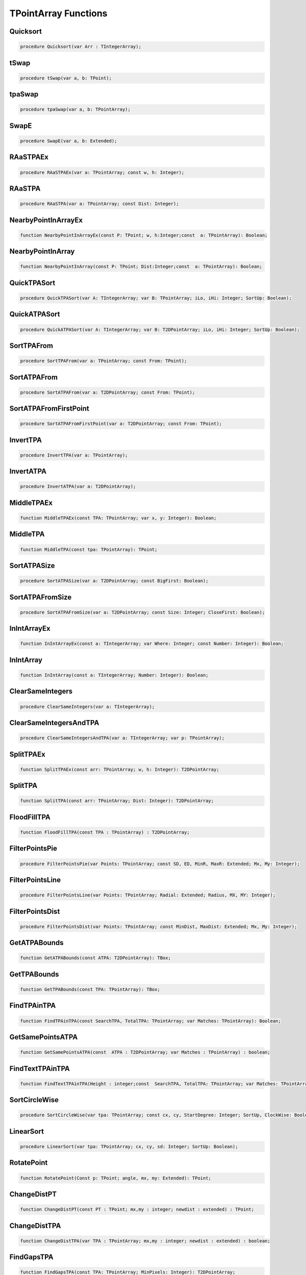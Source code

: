 
.. _scriptref_tpa:

TPointArray Functions
=====================

Quicksort
---------

.. code-block:: pascal

    procedure Quicksort(var Arr : TIntegerArray);


tSwap
-----

.. code-block:: pascal

    procedure tSwap(var a, b: TPoint);


tpaSwap
-------

.. code-block:: pascal

    procedure tpaSwap(var a, b: TPointArray);


SwapE
-----

.. code-block:: pascal

    procedure SwapE(var a, b: Extended);


RAaSTPAEx
---------

.. code-block:: pascal

    procedure RAaSTPAEx(var a: TPointArray; const w, h: Integer);


RAaSTPA
-------

.. code-block:: pascal

    procedure RAaSTPA(var a: TPointArray; const Dist: Integer);


NearbyPointInArrayEx
--------------------

.. code-block:: pascal

    function NearbyPointInArrayEx(const P: TPoint; w, h:Integer;const  a: TPointArray): Boolean;


NearbyPointInArray
------------------

.. code-block:: pascal

    function NearbyPointInArray(const P: TPoint; Dist:Integer;const  a: TPointArray): Boolean;


QuickTPASort
------------

.. code-block:: pascal

    procedure QuickTPASort(var A: TIntegerArray; var B: TPointArray; iLo, iHi: Integer; SortUp: Boolean);


QuickATPASort
-------------

.. code-block:: pascal

    procedure QuickATPASort(var A: TIntegerArray; var B: T2DPointArray; iLo, iHi: Integer; SortUp: Boolean);


SortTPAFrom
-----------

.. code-block:: pascal

    procedure SortTPAFrom(var a: TPointArray; const From: TPoint);


SortATPAFrom
------------

.. code-block:: pascal

    procedure SortATPAFrom(var a: T2DPointArray; const From: TPoint);


SortATPAFromFirstPoint
----------------------

.. code-block:: pascal

    procedure SortATPAFromFirstPoint(var a: T2DPointArray; const From: TPoint);


InvertTPA
---------

.. code-block:: pascal

    procedure InvertTPA(var a: TPointArray);


InvertATPA
----------

.. code-block:: pascal

    procedure InvertATPA(var a: T2DPointArray);


MiddleTPAEx
-----------

.. code-block:: pascal

    function MiddleTPAEx(const TPA: TPointArray; var x, y: Integer): Boolean;


MiddleTPA
---------

.. code-block:: pascal

    function MiddleTPA(const tpa: TPointArray): TPoint;


SortATPASize
------------

.. code-block:: pascal

    procedure SortATPASize(var a: T2DPointArray; const BigFirst: Boolean);


SortATPAFromSize
----------------

.. code-block:: pascal

    procedure SortATPAFromSize(var a: T2DPointArray; const Size: Integer; CloseFirst: Boolean);


InIntArrayEx
------------

.. code-block:: pascal

    function InIntArrayEx(const a: TIntegerArray; var Where: Integer; const Number: Integer): Boolean;


InIntArray
----------

.. code-block:: pascal

    function InIntArray(const a: TIntegerArray; Number: Integer): Boolean;


ClearSameIntegers
-----------------

.. code-block:: pascal

    procedure ClearSameIntegers(var a: TIntegerArray);


ClearSameIntegersAndTPA
-----------------------

.. code-block:: pascal

    procedure ClearSameIntegersAndTPA(var a: TIntegerArray; var p: TPointArray);


SplitTPAEx
----------

.. code-block:: pascal

    function SplitTPAEx(const arr: TPointArray; w, h: Integer): T2DPointArray;


SplitTPA
--------

.. code-block:: pascal

    function SplitTPA(const arr: TPointArray; Dist: Integer): T2DPointArray;


FloodFillTPA
------------

.. code-block:: pascal

    function FloodFillTPA(const TPA : TPointArray) : T2DPointArray;


FilterPointsPie
---------------

.. code-block:: pascal

    procedure FilterPointsPie(var Points: TPointArray; const SD, ED, MinR, MaxR: Extended; Mx, My: Integer);


FilterPointsLine
----------------

.. code-block:: pascal

    procedure FilterPointsLine(var Points: TPointArray; Radial: Extended; Radius, MX, MY: Integer);


FilterPointsDist
----------------

.. code-block:: pascal

    procedure FilterPointsDist(var Points: TPointArray; const MinDist, MaxDist: Extended; Mx, My: Integer);


GetATPABounds
-------------

.. code-block:: pascal

    function GetATPABounds(const ATPA: T2DPointArray): TBox;


GetTPABounds
------------

.. code-block:: pascal

    function GetTPABounds(const TPA: TPointArray): TBox;


FindTPAinTPA
------------

.. code-block:: pascal

    function FindTPAinTPA(const SearchTPA, TotalTPA: TPointArray; var Matches: TPointArray): Boolean;


GetSamePointsATPA
-----------------

.. code-block:: pascal

    function GetSamePointsATPA(const  ATPA : T2DPointArray; var Matches : TPointArray) : boolean;


FindTextTPAinTPA
----------------

.. code-block:: pascal

    function FindTextTPAinTPA(Height : integer;const  SearchTPA, TotalTPA: TPointArray; var Matches: TPointArray): Boolean;


SortCircleWise
--------------

.. code-block:: pascal

    procedure SortCircleWise(var tpa: TPointArray; const cx, cy, StartDegree: Integer; SortUp, ClockWise: Boolean);


LinearSort
----------

.. code-block:: pascal

    procedure LinearSort(var tpa: TPointArray; cx, cy, sd: Integer; SortUp: Boolean);


RotatePoint
-----------

.. code-block:: pascal

    function RotatePoint(Const p: TPoint; angle, mx, my: Extended): TPoint;


ChangeDistPT
------------

.. code-block:: pascal

    function ChangeDistPT(const PT : TPoint; mx,my : integer; newdist : extended) : TPoint;


ChangeDistTPA
-------------

.. code-block:: pascal

    function ChangeDistTPA(var TPA : TPointArray; mx,my : integer; newdist : extended) : boolean;


FindGapsTPA
-----------

.. code-block:: pascal

    function FindGapsTPA(const TPA: TPointArray; MinPixels: Integer): T2DPointArray;


RemoveDistTPointArray
---------------------

.. code-block:: pascal

    function RemoveDistTPointArray(x, y, dist: Integer;const  ThePoints: TPointArray; RemoveHigher: Boolean): TPointArray;


CombineTPA
----------

.. code-block:: pascal

    function CombineTPA(const Ar1, Ar2: TPointArray): TPointArray;


ReArrangeandShortenArrayEx
--------------------------

.. code-block:: pascal

    function ReArrangeandShortenArrayEx(const a: TPointArray; w, h: Integer): TPointArray;


ReArrangeandShortenArray
------------------------

.. code-block:: pascal

    function ReArrangeandShortenArray(const a: TPointArray; Dist: Integer): TPointArray;


TPAtoATPAEx
-----------

.. code-block:: pascal

    function TPAtoATPAEx(const TPA: TPointArray; w, h: Integer): T2DPointArray;


TPAtoATPA
---------

.. code-block:: pascal

    function TPAtoATPA(const TPA: TPointArray; Dist: Integer): T2DPointArray;


CombineIntArray
---------------

.. code-block:: pascal

    function CombineIntArray(const Ar1, Ar2: TIntegerArray): TIntegerArray;


MergeATPA
---------

.. code-block:: pascal

    function MergeATPA(const ATPA : T2DPointArray)  : TPointArray;


AppendTPA
---------

.. code-block:: pascal

    procedure AppendTPA(var TPA: TPointArray; const ToAppend: TPointArray);


TPAFromBox
----------

.. code-block:: pascal

    function TPAFromBox(const Box : TBox) : TPointArray;


RotatePoints
------------

.. code-block:: pascal

    function RotatePoints(Const P: TPointArray; A, cx, cy: Extended): TPointArray ;


FindTPAEdges
------------

.. code-block:: pascal

    function FindTPAEdges(const p: TPointArray): TPointArray;


ClearTPAFromTPA
---------------

.. code-block:: pascal

    function ClearTPAFromTPA(const arP, ClearPoints: TPointArray): TPointArray;


ReturnPointsNotInTPA
--------------------

.. code-block:: pascal

    function ReturnPointsNotInTPA(Const TotalTPA: TPointArray; const Box: TBox): TPointArray;


PointInTPA
----------

.. code-block:: pascal

    function PointInTPA(p: TPoint;const  arP: TPointArray): Boolean;


ClearDoubleTPA
--------------

.. code-block:: pascal

    procedure ClearDoubleTPA(var TPA: TPointArray);


TPACountSort
------------

.. code-block:: pascal

    procedure TPACountSort(Var TPA: TPointArray;const max: TPoint;Const SortOnX : Boolean);


TPACountSortBase
----------------

.. code-block:: pascal

    procedure TPACountSortBase(Var TPA: TPointArray;const maxx, base: TPoint; const SortOnX : Boolean);


InvertTIA
---------

.. code-block:: pascal

    procedure InvertTIA(var tI: TIntegerArray);


SumIntegerArray
---------------

.. code-block:: pascal

    function SumIntegerArray(const Ints : TIntegerArray): Integer;


AverageTIA
----------

.. code-block:: pascal

    function AverageTIA(const tI: TIntegerArray): Integer;


AverageExtended
---------------

.. code-block:: pascal

    function AverageExtended(const tE: TExtendedArray): Extended;


SplitTPAExWrap
--------------

.. code-block:: pascal

    procedure SplitTPAExWrap(const arr: TPointArray; w, h: Integer; var res : T2DPointArray);


SplitTPAWrap
------------

.. code-block:: pascal

    procedure SplitTPAWrap(const arr: TPointArray; Dist: Integer; var res: T2DPointArray);


FindGapsTPAWrap
---------------

.. code-block:: pascal

    procedure FindGapsTPAWrap(const TPA: TPointArray; MinPixels: Integer; var Res : T2DPointArray);


RemoveDistTPointArrayWrap
-------------------------

.. code-block:: pascal

    procedure RemoveDistTPointArrayWrap(x, y, dist: Integer;const  ThePoints: TPointArray; RemoveHigher: Boolean; var Res :  TPointArray);


CombineTPAWrap
--------------

.. code-block:: pascal

    procedure CombineTPAWrap(const Ar1, Ar2: TPointArray; var Res :  TPointArray);


ReArrangeandShortenArrayExWrap
------------------------------

.. code-block:: pascal

    procedure ReArrangeandShortenArrayExWrap(const a: TPointArray; w, h: Integer; var Res :  TPointArray);


ReArrangeandShortenArrayWrap
----------------------------

.. code-block:: pascal

    procedure ReArrangeandShortenArrayWrap(const a: TPointArray; Dist: Integer; var Res :  TPointArray);


TPAtoATPAExWrap
---------------

.. code-block:: pascal

    procedure TPAtoATPAExWrap(const TPA: TPointArray; w, h: Integer; var Res :  T2DPointArray);


TPAtoATPAWrap
-------------

.. code-block:: pascal

    procedure TPAtoATPAWrap(const TPA: TPointArray; Dist: Integer; var Res :  T2DPointArray);


CombineIntArrayWrap
-------------------

.. code-block:: pascal

    procedure CombineIntArrayWrap(const Ar1, Ar2: TIntegerArray; var Res :  TIntegerArray);


ReturnPointsNotInTPAWrap
------------------------

.. code-block:: pascal

    procedure ReturnPointsNotInTPAWrap(Const TotalTPA: TPointArray; const Box: TBox; var Res :  TPointArray);


MergeATPAWrap
-------------

.. code-block:: pascal

    procedure MergeATPAWrap(const ATPA : T2DPointArray; var Res: TPointArray);


TPAFromBoxWrap
--------------

.. code-block:: pascal

    procedure TPAFromBoxWrap(const Box : TBox; var Res : TPointArray);


RotatePointsWrap
----------------

.. code-block:: pascal

    procedure RotatePointsWrap(Const P: TPointArray; A, cx, cy: Extended; var Res :  TPointArray);


FindTPAEdgesWrap
----------------

.. code-block:: pascal

    procedure FindTPAEdgesWrap(const p: TPointArray; var Res :  TPointArray);


ClearTPAFromTPAWrap
-------------------

.. code-block:: pascal

    procedure ClearTPAFromTPAWrap(const arP, ClearPoints: TPointArray;  var Res :  TPointArray);


SameTPA
-------

.. code-block:: pascal

    function SameTPA(const aTPA, bTPA: TPointArray): Boolean;


TPAInATPA
---------

.. code-block:: pascal

    function TPAInATPA(const TPA: TPointArray;const  InATPA: T2DPointArray; var Index: LongInt): Boolean;


OffsetTPA
---------

.. code-block:: pascal

    procedure OffsetTPA(var TPA : TPointArray; const Offset : TPoint);


OffsetATPA
----------

.. code-block:: pascal

    procedure OffsetATPA(var ATPA : T2DPointArray; const Offset : TPoint);


CopyTPA
-------

.. code-block:: pascal

    function CopyTPA(const TPA : TPointArray) : TPointArray;


CopyATPA
--------

.. code-block:: pascal

    function CopyATPA(const ATPA : T2DPointArray) : T2DPointArray;


